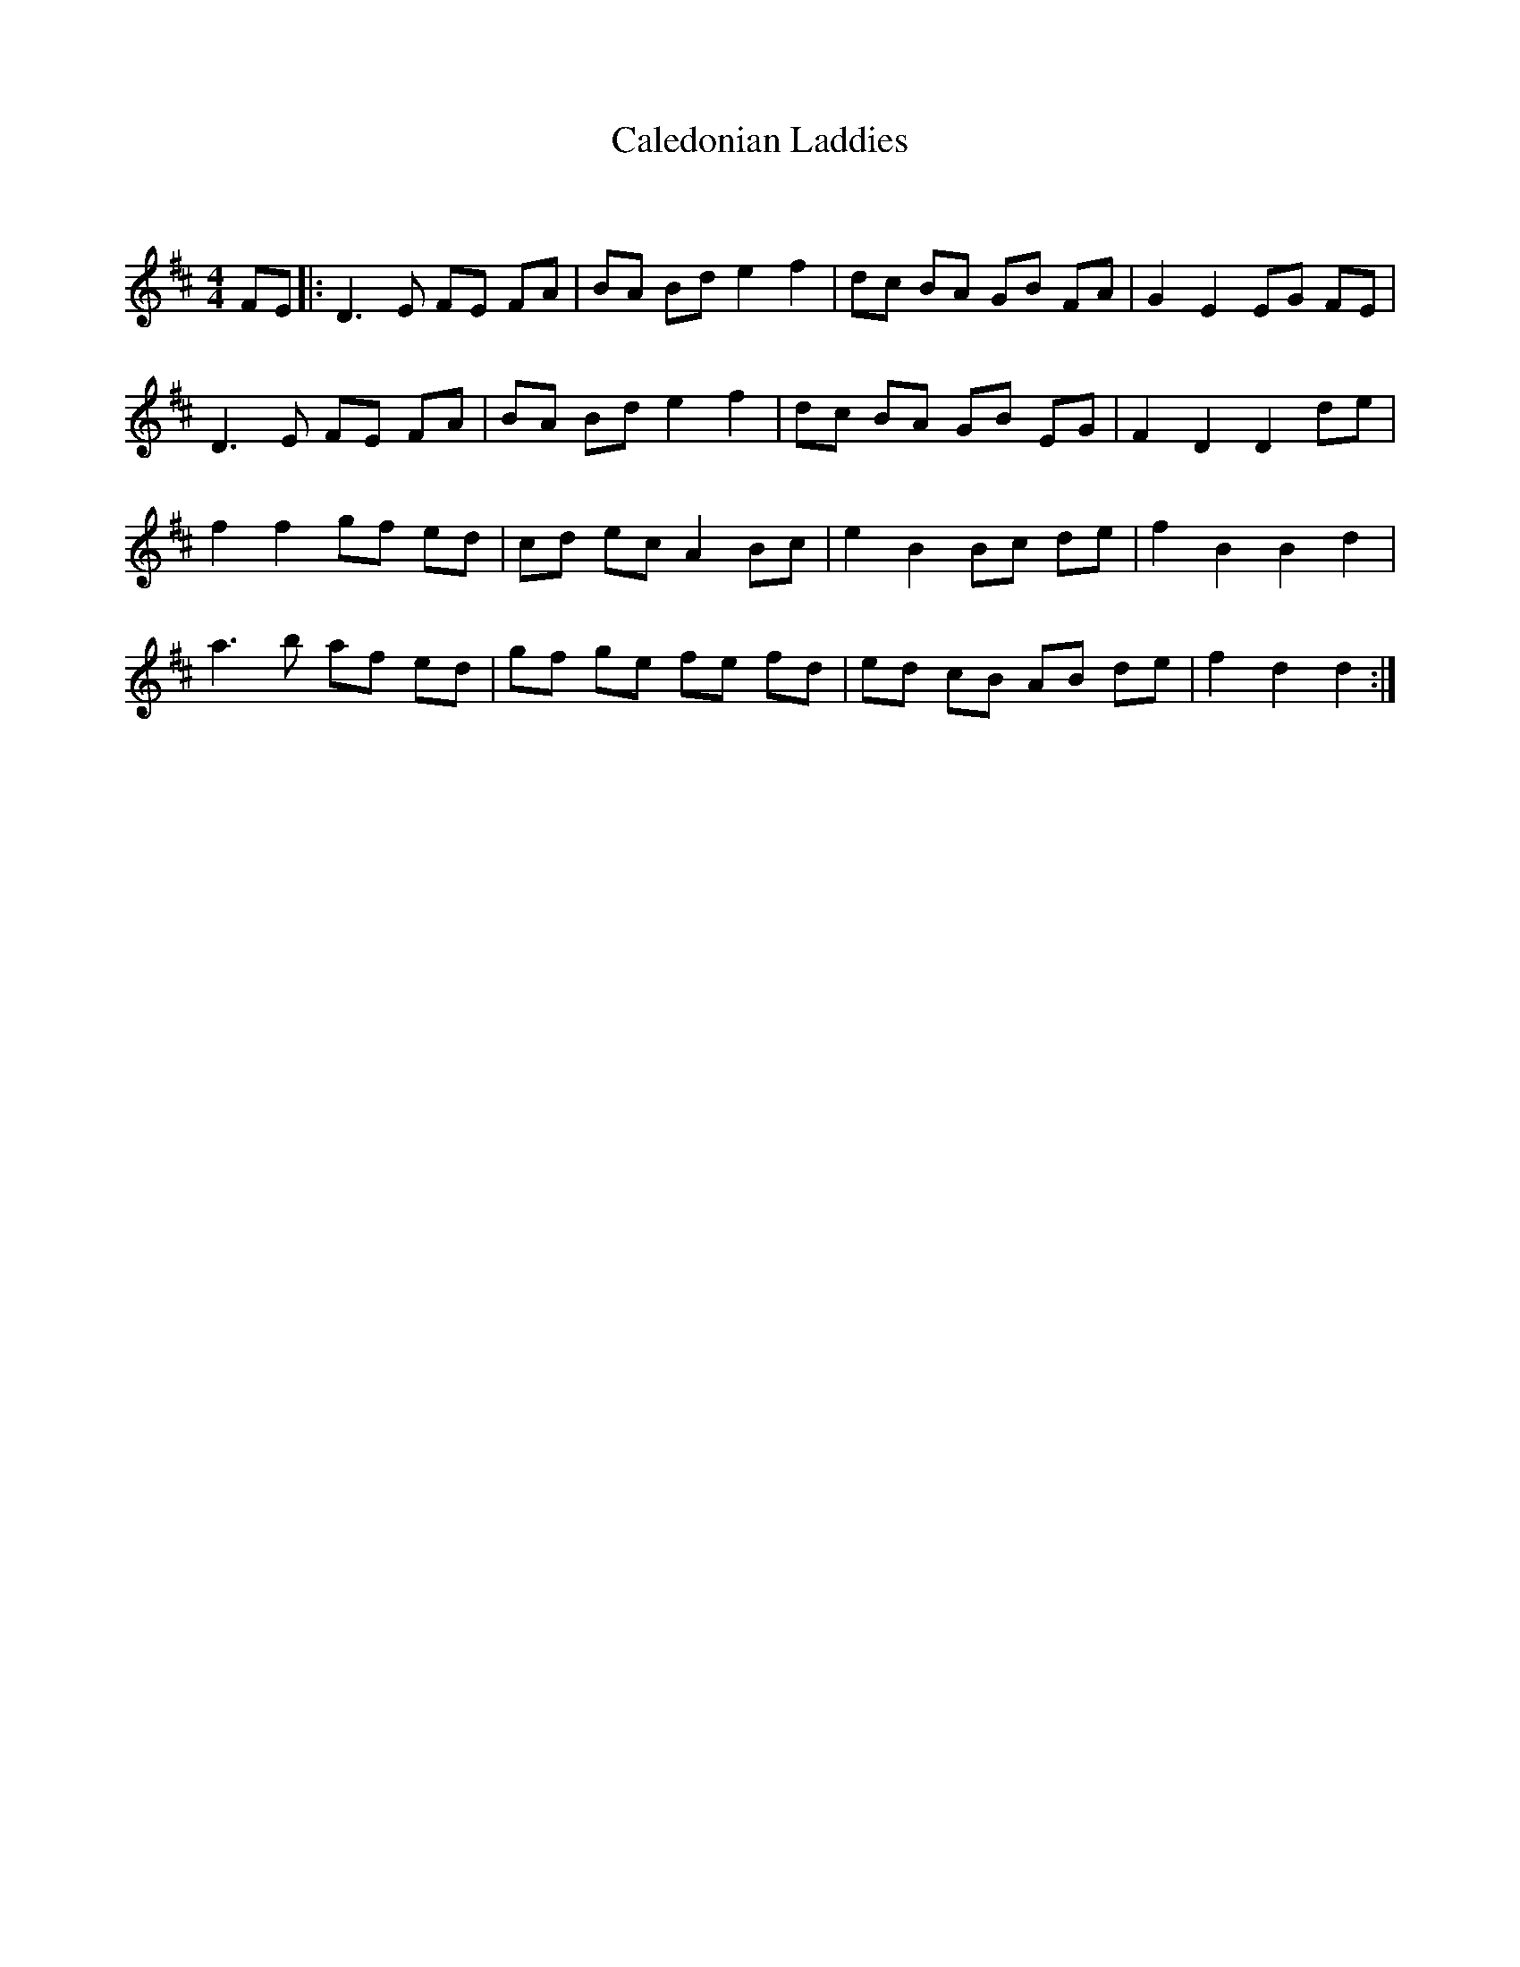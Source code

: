 X:1
T: Caledonian Laddies
C:
R:Reel
Q: 232
K:D
M:4/4
L:1/8
FE|:D3E FE FA|BA Bd e2 f2|dc BA GB FA|G2 E2 EG FE|
D3E FE FA|BA Bd e2 f2|dc BA GB EG|F2 D2 D2 de|
f2 f2 gf ed|cd ec A2 Bc|e2 B2 Bc de|f2 B2 B2 d2|
a3b af ed|gf ge fe fd|ed cB AB de|f2 d2 d2:|
